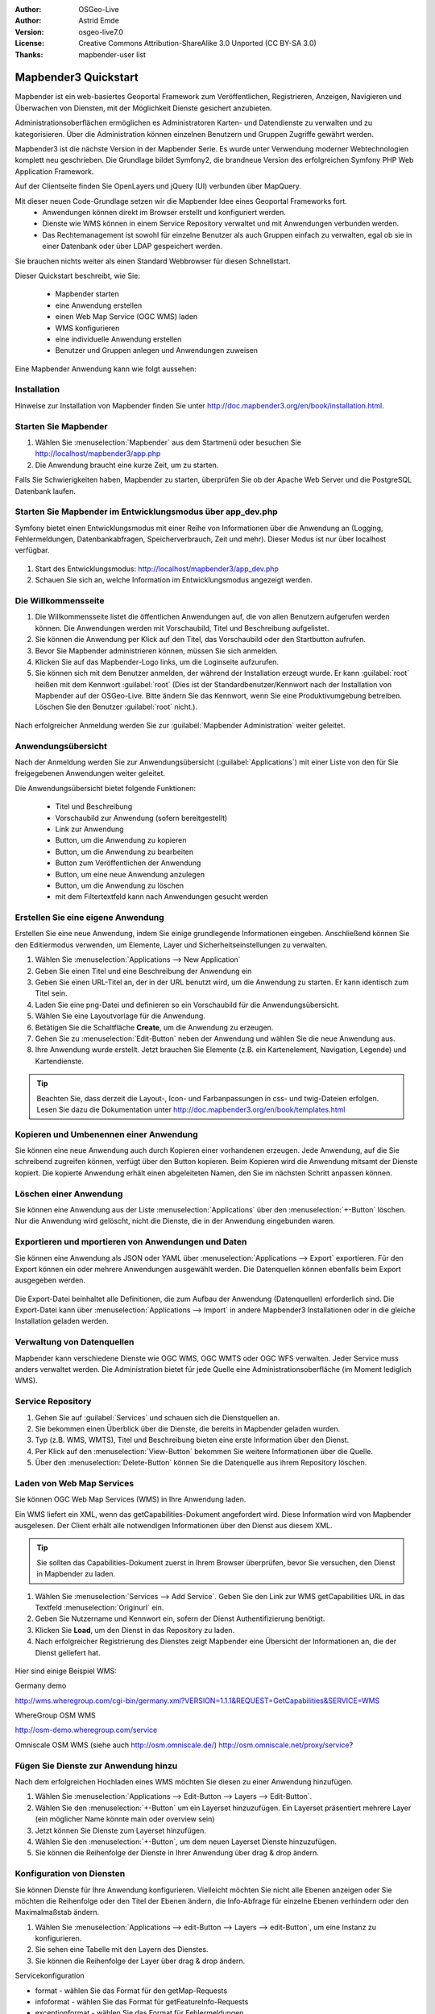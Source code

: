 :Author: OSGeo-Live
:Author: Astrid Emde
:Version: osgeo-live7.0
:License: Creative Commons Attribution-ShareAlike 3.0 Unported  (CC BY-SA 3.0)
:Thanks: mapbender-user list

.. image:: ../../_static/mapbender3_logo.png
  :scale: 100 %
  :alt: project logo
  :align: right

########################
Mapbender3 Quickstart 
########################

Mapbender ist ein web-basiertes Geoportal Framework zum Veröffentlichen, Registrieren, Anzeigen, Navigieren und Überwachen von Diensten, mit der Möglichkeit Dienste gesichert anzubieten.

Administrationsoberflächen ermöglichen es Administratoren Karten- und Datendienste zu verwalten und zu kategorisieren. Über die Administration können einzelnen Benutzern und Gruppen Zugriffe gewährt werden.

Mapbender3 ist die nächste Version in der Mapbender Serie. Es wurde unter Verwendung moderner Webtechnologien komplett neu geschrieben. Die Grundlage bildet Symfony2, die brandneue Version des erfolgreichen Symfony PHP Web Application Framework.

Auf der Clientseite finden Sie OpenLayers und jQuery (UI) verbunden über MapQuery.

Mit dieser neuen Code-Grundlage setzen wir die Mapbender Idee eines Geoportal Frameworks fort.
  * Anwendungen können direkt im Browser erstellt und konfiguriert werden.
  * Dienste wie WMS können in einem Service Repository verwaltet und mit Anwendungen verbunden werden. 
  * Das Rechtemanagement ist sowohl für einzelne Benutzer als auch Gruppen einfach zu verwalten, egal ob sie in einer Datenbank oder über LDAP gespeichert werden.

Sie brauchen nichts weiter als einen Standard Webbrowser für diesen Schnellstart.

Dieser Quickstart beschreibt, wie Sie:

  * Mapbender starten
  * eine Anwendung erstellen
  * einen Web Map Service (OGC WMS) laden
  * WMS konfigurieren
  * eine individuelle Anwendung erstellen
  * Benutzer und Gruppen anlegen und Anwendungen zuweisen

Eine Mapbender Anwendung kann wie folgt aussehen:

  .. image:: ../../figures/mapbender3_basic_application.png
     :scale: 80


Installation
===============

Hinweise zur Installation von Mapbender finden Sie unter http://doc.mapbender3.org/en/book/installation.html.

Starten Sie Mapbender
================================================================================

#. Wählen Sie :menuselection:`Mapbender` aus dem Startmenü oder besuchen Sie http://localhost/mapbender3/app.php


#. Die Anwendung braucht eine kurze Zeit, um zu starten.

Falls Sie Schwierigkeiten haben, Mapbender zu starten, überprüfen Sie ob der Apache Web Server und die PostgreSQL Datenbank laufen.


Starten Sie Mapbender im Entwicklungsmodus über app_dev.php
==============================================================
Symfony bietet einen Entwicklungsmodus mit einer Reihe von Informationen über die Anwendung an (Logging, Fehlermeldungen, Datenbankabfragen, Speicherverbrauch, Zeit und mehr). Dieser Modus ist nur über localhost verfügbar.

  .. image:: ../../figures/mapbender3_app_dev.png
     :scale: 80

#. Start des Entwicklungsmodus: http://localhost/mapbender3/app_dev.php

#. Schauen Sie sich an, welche Information im Entwicklungsmodus angezeigt werden.

  .. image:: ../../figures/mapbender3_symfony_profiler.png
     :scale: 80


Die Willkommensseite
================================================================================

#. Die Willkommensseite listet die öffentlichen Anwendungen auf, die von allen Benutzern aufgerufen werden können. Die Anwendungen werden mit Vorschaubild, Titel und Beschreibung aufgelistet.

#. Sie können die Anwendung per Klick auf den Titel, das Vorschaubild oder den Startbutton aufrufen.

#. Bevor Sie Mapbender administrieren können, müssen Sie sich anmelden.

#. Klicken Sie auf das Mapbender-Logo links, um die Loginseite aufzurufen.

#. Sie können sich mit dem Benutzer anmelden, der während der Installation erzeugt wurde. Er kann :guilabel:`root` heißen mit dem Kennwort :guilabel:`root` (Dies ist der Standardbenutzer/Kennwort nach der Installation von Mapbender auf der OSGeo-Live. Bitte ändern Sie das Kennwort, wenn Sie eine Produktivumgebung betreiben. Löschen Sie den Benutzer :guilabel:`root` nicht.).
  
  .. image:: ../../figures/mapbender3_welcome.png
     :scale: 80

Nach erfolgreicher Anmeldung werden Sie zur :guilabel:`Mapbender Administration` weiter geleitet.


Anwendungsübersicht
================================================================================
Nach der Anmeldung werden Sie zur Anwendungsübersicht (:guilabel:`Applications`) mit einer Liste von den für Sie freigegebenen Anwendungen weiter geleitet.

Die Anwendungsübersicht bietet folgende Funktionen:


 * Titel und Beschreibung
 * Vorschaubild zur Anwendung (sofern bereitgestellt)
 * Link zur Anwendung
 * Button, um die Anwendung zu kopieren
 * Button, um die Anwendung zu bearbeiten
 * Button zum Veröffentlichen der Anwendung
 * Button, um eine neue Anwendung anzulegen
 * Button, um die Anwendung zu löschen
 * mit dem Filtertextfeld kann nach Anwendungen gesucht werden

  .. image:: ../../figures/mapbender3_application_overview.png
     :scale: 80


Erstellen Sie eine eigene Anwendung
================================================================================

Erstellen Sie eine neue Anwendung, indem Sie einige grundlegende Informationen eingeben. Anschließend können Sie den Editiermodus verwenden, um Elemente, Layer und Sicherheitseinstellungen zu verwalten.

#. Wählen Sie :menuselection:`Applications --> New Application`

#. Geben Sie einen Titel und eine Beschreibung der Anwendung ein

#. Geben Sie einen URL-Titel an, der in der URL benutzt wird, um die Anwendung zu starten. Er kann identisch zum Titel sein.

#. Laden Sie eine png-Datei und definieren so ein Vorschaubild für die Anwendungsübersicht.

#. Wählen Sie eine Layoutvorlage für die Anwendung.

#. Betätigen Sie die Schaltfläche **Create**, um die Anwendung zu erzeugen.

#. Gehen Sie zu :menuselection:`Edit-Button` neben der Anwendung und wählen Sie die neue Anwendung aus.

#. Ihre Anwendung wurde erstellt. Jetzt brauchen Sie Elemente (z.B. ein Kartenelement, Navigation, Legende) und Kartendienste.

  .. image:: ../../figures/mapbender3_create_application.png
     :scale: 80

.. tip:: Beachten Sie, dass derzeit die Layout-, Icon- und Farbanpassungen in css- und twig-Dateien erfolgen. Lesen Sie dazu die Dokumentation unter http://doc.mapbender3.org/en/book/templates.html


Kopieren und Umbenennen einer Anwendung
================================================================================
Sie können eine neue Anwendung auch durch Kopieren einer vorhandenen erzeugen. Jede Anwendung, auf die Sie schreibend zugreifen können, verfügt über den Button kopieren. Beim Kopieren wird die Anwendung mitsamt der Dienste kopiert. Die kopierte Anwendung erhält einen abgeleiteten Namen, den Sie im nächsten Schritt anpassen können.


Löschen einer Anwendung
================================================================================
Sie können eine Anwendung aus der Liste :menuselection:`Applications` über den :menuselection:`+-Button` löschen. Nur die Anwendung wird gelöscht, nicht die Dienste, die in der Anwendung eingebunden waren.


Exportieren und mportieren von Anwendungen und Daten
================================================================================
Sie können eine Anwendung als  JSON oder YAML über :menuselection:`Applications --> Export` exportieren. Für den Export können ein oder mehrere Anwendungen ausgewählt werden. Die Datenquellen können ebenfalls beim Export ausgegeben werden.

  .. image:: ../../figures/mapbender3_application_export.png
     :scale: 80

Die Export-Datei beinhaltet alle Definitionen, die zum Aufbau der Anwendung (Datenquellen) erforderlich sind. Die Export-Datei kann über :menuselection:`Applications --> Import` in andere Mapbender3 Installationen oder in die gleiche Installation geladen werden.

  .. image:: ../../figures/mapbender3_application_import.png
     :scale: 80


Verwaltung von Datenquellen
=================================
Mapbender kann verschiedene Dienste wie OGC WMS, OGC WMTS oder OGC WFS verwalten. Jeder Service muss anders verwaltet werden. Die Administration bietet für jede Quelle eine Administrationsoberfläche (im Moment lediglich WMS).


Service Repository
====================================

#. Gehen Sie auf :guilabel:`Services` und schauen sich die Dienstquellen an.

#. Sie bekommen einen Überblick über die Dienste, die bereits in Mapbender geladen wurden.

#. Typ (z.B. WMS, WMTS), Titel und Beschreibung bieten eine erste Information über den Dienst.

#. Per Klick auf den :menuselection:`View-Button` bekommen Sie weitere Informationen über die Quelle.

#. Über den :menuselection:`Delete-Button` können Sie die Datenquelle aus ihrem Repository löschen.


Laden von Web Map Services
================================================================================
Sie können OGC Web Map Services (WMS) in Ihre Anwendung laden.

Ein WMS liefert ein XML, wenn das getCapabilities-Dokument angefordert wird. Diese Information wird von Mapbender ausgelesen. Der Client erhält alle notwendigen Informationen über den Dienst aus diesem XML.

.. tip:: Sie sollten das Capabilities-Dokument zuerst in Ihrem Browser überprüfen, bevor Sie versuchen, den Dienst in Mapbender zu laden.

#. Wählen Sie :menuselection:`Services --> Add Service`. Geben Sie den Link zur WMS getCapabilities URL in das Textfeld :menuselection:`Originurl` ein.

#. Geben Sie Nutzername und Kennwort ein, sofern der Dienst Authentifizierung benötigt.

#. Klicken Sie **Load**, um den Dienst in das Repository zu laden.

#. Nach erfolgreicher Registrierung des Dienstes zeigt Mapbender eine Übersicht der Informationen an, die der Dienst geliefert hat.

  .. image:: ../../figures/mapbender3_wms_load.png
     :scale: 80


Hier sind einige Beispiel WMS:

Germany demo 

http://wms.wheregroup.com/cgi-bin/germany.xml?VERSION=1.1.1&REQUEST=GetCapabilities&SERVICE=WMS 

WhereGroup OSM WMS

http://osm-demo.wheregroup.com/service

Omniscale OSM WMS (siehe auch http://osm.omniscale.de/)
http://osm.omniscale.net/proxy/service?
 

.. NOCH NICHT IMPLEMENTIERT
  .. tip:: Erzeugen Sie eine Containeranwendung und laden Sie jeden WMS nur einmal hier hinein. Sie können die WMS aus diesem Container in andere Anwendungen übernehmen. Wenn Sie diesen WMS aktualisieren werden mögliche Änderungen in allen Anwendungen übernommen, die diesen WMS beinhalten. Sie können einen WMS einfach von einer Anwendung zu einer anderen über den Menüeintrag *Link WMS to application* kopieren.


Fügen Sie Dienste zur Anwendung hinzu
===========================================
Nach dem erfolgreichen Hochladen eines WMS möchten Sie diesen zu einer Anwendung hinzufügen.

#. Wählen Sie :menuselection:`Applications --> Edit-Button --> Layers --> Edit-Button`.

#. Wählen Sie den :menuselection:`+-Button` um ein Layerset hinzuzufügen. Ein Layerset präsentiert mehrere Layer (ein möglicher Name könnte main oder overview sein)

#. Jetzt können Sie Dienste zum Layerset hinzufügen.

#. Wählen Sie den :menuselection:`+-Button`, um dem neuen Layerset Dienste hinzuzufügen.

#. Sie können die Reihenfolge der Dienste in Ihrer Anwendung über  drag & drop ändern.
	
  .. image:: ../../figures/mapbender3_add_source_to_application.png
     :scale: 80

Konfiguration von Diensten
================================================================================
Sie können Dienste für Ihre Anwendung konfigurieren. Vielleicht möchten Sie nicht alle Ebenen anzeigen oder Sie möchten die Reihenfolge oder den Titel der Ebenen ändern, die Info-Abfrage für einzelne Ebenen verhindern oder den Maximalmaßstab ändern.

#. Wählen Sie :menuselection:`Applications --> edit-Button --> Layers --> edit-Button`, um eine Instanz zu konfigurieren.

#. Sie sehen eine Tabelle mit den Layern des Dienstes.

#. Sie können die Reihenfolge der Layer über drag & drop ändern.

.. image:: ../../figures/mapbender3_wms_application_settings.png
  :scale: 80

Servicekonfiguration

* format - wählen Sie das Format für den getMap-Requests
* infoformat - wählen Sie das Format für getFeatureInfo-Requests
* exceptionformat - wählen Sie das Format für Fehlermeldungen
* opacity - wählen Sie die Opazität (Deckkraft) in Prozent
* visible
* basesource
* proxy - bei Aktivierung wird der Dienst über Mapbender als Proxy angefordert
* transparency - Standard ist aktiviert, deaktiviert wird der Dienst ohne transparenten Hintergrund angefordert (getMap-Request mit TRANSPARENT=FALSE)
* tiled - Dienst wird in Kacheln angefordert, Standard ist nicht gekachelt (kann bei großer Karte sehr hilfreich sein, wenn der Dienst die Kartengröße nicht unterstützt)
* BBOX factor
* tile buffer

Layerkonfiguration

* title - Layertitel der Service Information
* active (on/off) - deaktiviert einen Layer in dieser Anwendung ein/aus
* select allow - Layer ist auswählbar im Geodatenexplorer (Layerbaum)
* select on - Layer ist bei Anwendungsstart aktiv
* info allow - Infoabfrage wird für diesen Layer zugelassen
* info on - Layer Infoabfrage wird beim Start aktiviert
* minscale / maxscale - Der Maßstabsbereich, in dem der Layer angezeigt wird.
* toggle - aufklappen beim Start der Anwendung
* reorder - Ebenen können über drag&drop in der Anwendung verschoben werden
* ... -> öffnet einen Dialog mit weiteren Informationen
* name - Layername der Service Information (wird beim getMap-Request verwendet und ist nicht veränderbar)
* style - wenn ein WMS mehr als einen Stil anbietet, können Sie einen anderen Stil als den default Stil wählen.



Fügen Sie Elemente zu Ihrer Anwendung hinzu
=================================================
Mapbender bietet eine Reihe von Elementen (Modulen) an. Ihre Anwendung verfügt wiederum über verschiedene Bereiche (Toolbar, Sidepane, Content, Footer), die Sie mit Elementen bestücken können.

  .. image:: ../../figures/mapbender3_application_add_element.png
     :scale: 80

#. Wählen Sie :menuselection:`Applications --> edit-Button --> Layers --> +-Button`, um eine Übersicht über die Mapbender3-Elemente zu erhalten.

#. Wählen Sie ein Element aus der Liste aus.

#. Beachten Sie die verschiedenen Bereiche Ihrer Anwendung. Stellen Sie sicher, dass sie das Element zum richtigen Bereich hinzufügen.

#. Konfigurieren Sie das Element. Hinweis: Wenn Sie ein Element z.B. **map** auswählen, sehen Sie lediglich die Optionen für dieses Element und können es entsprechend konfigurieren.

#. Sie können die Position der Elemente über drag & drop ändern.

#. Schauen Sie sich Ihre Anwendung an. Öffnen Sie Ihre Anwendung über :menuselection:`Applications --> Applications Overview`


  .. image:: ../../figures/mapbender3_application_elements.png
     :scale: 80

.. NOCH NICHT IMPLEMENTIERT 
Wenn Sie ein Element z.B. **map** auswählen, sehen Sie lediglich die Optionen für dieses Element und können es entsprechend konfigurieren.

Beispiele für Elemente, die Mapbender3 anbietet:

* About Dialog
* Activity Indicator
* BaseSourceSwitcher
* Button
* Coordinates Display
* Copyright
* Feature Info
* GPS-Position
* HTML
* Legend
* Layertree - Table of Content
* Map
* Overview
* PrintClient
* Ruler Line/Area
* Scale Selector
* ScaleBar
* SimpleSearch
* Search Router
* SRS Selector
* Spatial Reference System Selector (SRS Selector)
* Navigation Toolbar (Zoombar)
* WMS Loader
* WMC Editor
* WMC Loader
* WMC List 

Sie finden detaillierte Informationen zu jedem Element unter `MapbenderCoreBundle Element Dokumentation <http://doc.mapbender3.org/en/bundles/Mapbender/CoreBundle/index.html>`_ , `MapbenderWmcBundle Element Dokumentation <../bundles/Mapbender/WmcBundle/index.html>`_ und `MapbenderWmsBundle Element Dokumentation <../bundles/Mapbender/WmsBundle/index.html>`_.


Versuchen Sie es selber
================================================================================

* Fügen Sie ein Kartenelement (Map-Element) zum content-Bereich Ihrer Anwendung hinzu.
* Fügen Sie ein Inhaltsverzeichnis (Layertree) zum content-Bereich Ihrer Anwendung hinzu.
* Fügen Sie einen Button in die Toolbar, der den Layertree öffnet.
* Fügen Sie das Navigationselement (Navigation Toolbar) in den content-Bereich hinzu
* Fügen Sie ein Copyright-Element hinzu und ändern Sie den Copyright-Text.
* Fügen Sie einen SRS Selector in den Footer-Bereich ein.



Benutzer- und Gruppenverwaltung
=================================
Der Zugriff auf eine Mapbender Anwendung benötigt Authentifizierung. Nur öffentliche Anwendungen können von allen Anwendern genutzt werden.

Ein Benutzer kann die Berechtigungen bekommen, um auf eine oder mehrere Anwendungen und Dienste zuzugreifen.

.. NOCH NICHT IMPLEMENTIERT
  Es gibt keinen vorgegebenen Unterschied zwischen Rollen wie :guilabel:`guest`, :guilabel:`operator` oder :guilabel:`administrator`. Die :guilabel:`role` eines Benutzers beruht auf den Funktionen und des Diensten, aud die der Benutzer durch diese Anwendung Zugriff hat.


Benutzer anlegen
================================================================================

#. Um einen Benutzer anzulegen, gehen Sie zu :guilabel:`New User` oder wählen Sie den :menuselection:`+-Button`.

#. Wählen Sie einen Namen und ein Kennwort für Ihren Benutzer. 

#. Geben Sie eine E-Mail-Adresse für den Benutzer an.

#. Speichern Sie Ihren neuen Benutzer.

#. Weitere Angaben zum Benutzer können im Reiter :menuselection:`Profil` erfolgen.

  .. image:: ../../figures/mapbender3_create_user.png
     :scale: 80 



Gruppen anlegen
================================================================================
#. Erzeugen Sie eine Gruppe über  :guilabel:`New Group`. 

#. Wählen Sie einen Namen und eine Beschreibung für Ihre Gruppe.

#. Speichern Sie Ihre neue Gruppe.


Benutzer einer Gruppe zuweisen
================================================================================

#. Weisen Sie einen Benutzer einer Gruppe über :guilabel:`Users --> Groups` zu. 

#. Wählen Sie einen oder mehrere Benutzer über :menuselection:`Users` aus, die Sie der Gruppe zuweisen wollen.

#. Weisen Sie einen Benutzer über :menuselection:`Users --> Edit-Button--> Groups` einer Gruppe zu.

  .. image:: ../../figures/mapbender3_assign_user_to_group.png
     :scale: 80
 

Rechte
========
Mapbender3 bietet verschiedene Rechte an, die Sie vergeben können. Diese beruhen auf dem Symfony ACL System http://symfony.com/doc/2.1/cookbook/security/acl_advanced.html#built-in-permission-map

* view - anzeigen
* edit - editieren
* delete - löschen
* operator - kann anzeigen, editieren und löschen
* master - kann anzeigen, editieren und löschen und diese Rechte außerdem weitergeben
* owner - Besitzer, darf alles. Darf master und owner Recht vergeben.

#. Weisen Sie einem Benutzer über :menuselection:`Users --> Edit your User --> Security` Rechte zu.

  .. image:: ../../figures/mapbender3_roles.png
     :scale: 80 


Zuweisen einer Anwendung zu einem Benutzer/einer Gruppe
============================================================
#. Bearbeiten Sie Ihre Anwendung über :menuselection:`Application --> Edit-Button`.

#. Wählen Sie :menuselection:`Security`

#. Setzen Sie Berechtigungen wie view, edit, delete, operator, master, owner 

#. Weisen Sie eine Anwendung einem Benutzern / einer Gruppe zu

#. Testen Sie die Konfiguration!

#. Melden Sie sich über :menuselection:`Logout` ab.

#. Melden Sie sich unter der neuen Benutzerbezeichnung an

  .. image:: ../../figures/mapbender3_security.png
     :scale: 80


Einer URL Punkte (POIs) übergeben
============================================================
Sie können einen oder mehrere Punkte (POIS) in der URL übergeben. Jeder Punkt verfügt dabei über die folgenden Parameter:

- Punkt (point): Koordinatenpaar, die Werte werden mit Komma getrennt (zwingend)
- Beschriftung (label): Beschriftung, die angezeigt werden soll (optional)
- Maßstab (scale): Maßstab, in dem der Punkt angezeigt werden soll (optional. Die Angabe ist nur bei der Anzeige eines Punktes sinnvoll)

Wenn Sie mehr als einen Punkt im Aufruf übergeben, zoomt die Karte auf 150% der Gesamt-Boundingbox.

Format für die Übergabe eines Punktes:

* ?poi[point]=363374,5621936&poi[label]=Label&poi[scale]=5000


  .. image:: ../../figures/poi_schule.png
     :scale: 80


Für die Übergabe vieler Punkte wird das folgende Format verwendet:

* ?poi[0][point]=363374,5621936&poi[0][label]=Label%201&poi[1][point]=366761,5623022&poi[1][label]=Label%202



Weitere Aufgaben
================================================================================

Hier sind weitere Aufgaben, die Sie ausprobieren können:

#. Versuchen Sie, einige WMS in Ihre Anwendung zu laden. Versuchen Sie Ihre WMS zu konfigurieren.

#. Versuchen Sie eine eigene Anwendung zu erzeugen.


Was kommt als Nächstes?
================================================================================

Dies waren nur die ersten Schritte mit Mapbender3. Es gibt viele weitere Funktionen, die Sie ausprobieren können.

Mapbender Projektseite

  http://mapbender.org

Mapbender3 Webseite

  http://mapbender3.org/

Sie finden Tutorials unter

  http://doc.mapbender3.org

Die API-Dokumentation finden Sie unter

  http://api.mapbender3.org

Mapbender kennenlernen unter
	
	http://projects.mapbender.osgeo.org

Beteiligen Sie sich

	http://www.mapbender.org/Community
